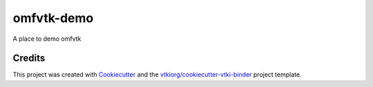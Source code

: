 omfvtk-demo
===========

.. image:: https://mybinder.org/badge_logo.svg
   :target: https://mybinder.org/v2/gh/OpenGeoVis/omfvtk-demo/master
   :alt: Launch on Binder


A place to demo omfvtk



Credits
-------

This project was created with `Cookiecutter`_ and the `vtkiorg/cookiecutter-vtki-binder`_ project template.

.. _Cookiecutter: https://github.com/audreyr/cookiecutter
.. _`vtkiorg/cookiecutter-vtki-binder`: https://github.com/vtkiorg/cookiecutter-vtki-binder
